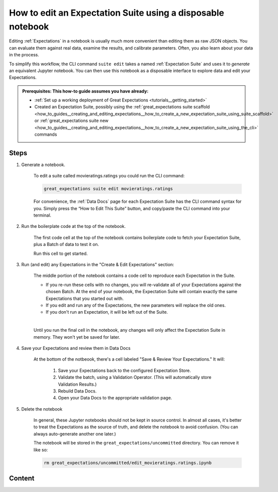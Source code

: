 .. _how_to_guides__creating_and_editing_expectations__how_to_edit_an_expectation_suite_using_a_disposable_notebook:

How to edit an Expectation Suite using a disposable notebook
==========================================================================

Editing :ref:`Expectations` in a notebook is usually much more convenient than editing them as raw JSON objects. You can evaluate them against real data, examine the results, and calibrate parameters. Often, you also learn about your data in the process.
    
To simplify this workflow, the CLI command ``suite edit`` takes a named :ref:`Expectation Suite` and uses it to *generate* an equivalent Jupyter notebook. You can then use this notebook as a disposable interface to explore data and edit your Expectations.

.. admonition:: Prerequisites: This how-to guide assumes you have already:

  - :ref:`Set up a working deployment of Great Expectations <tutorials__getting_started>`
  - Created an Expectation Suite, possibly using the :ref:`great_expectations suite scaffold <how_to_guides__creating_and_editing_expectations__how_to_create_a_new_expectation_suite_using_suite_scaffold>` or :ref:`great_expectations suite new <how_to_guides__creating_and_editing_expectations__how_to_create_a_new_expectation_suite_using_the_cli>` commands

Steps
-----

1. Generate a notebook.

    To edit a suite called movieratings.ratings you could run the CLI command:

    .. code-block:: bash

        great_expectations suite edit movieratings.ratings

    For convenience, the :ref:`Data Docs` page for each Expectation Suite has the CLI command syntax for you. Simply press the “How to Edit This Suite” button, and copy/paste the CLI command into your terminal.

    .. image:: /images/edit_e_s_popup.png

2. Run the boilerplate code at the top of the notebook.

    The first code cell at the top of the notebook contains boilerplate code to fetch your Expectation Suite, plus a Batch of data to test it on.
    
    Run this cell to get started.

3. Run (and edit) any Expectations in the "Create & Edit Expectations" section:

    The middle portion of the notebook contains a code cell to reproduce each Expectation in the Suite.
    
    - If you re-run these cells with no changes, you will re-validate all of your Expectations against the chosen Batch. At the end of your notebook, the Expectation Suite will contain exactly the same Expectations that you started out with.
    - If you edit and run any of the Expectations, the new parameters will replace the old ones.
    - If you don't run an Expectation, it will be left out of the Suite.
    |
    Until you run the final cell in the notebook, any changes will only affect the Expectation Suite in memory. They won't yet be saved for later.
    
4. Save your Expectations and review them in Data Docs

    At the bottom of the notbeook, there's a cell labeled "Save & Review Your Expectations." It will:

        #. Save your Expectations back to the configured Expectation Store.
        #. Validate the batch, using a Validation Operator. (This will automatically store Validation Results.)
        #. Rebuild Data Docs.
        #. Open your Data Docs to the appropriate validation page.


5. Delete the notebook

    In general, these Jupyter notebooks should not be kept in source control. In almost all cases, it's better to treat the Expectations as the source of truth, and delete the notebook to avoid confusion. (You can always auto-generate another one later.)

    The notebook will be stored in the ``great_expectations/uncommitted`` directory. You can remove it like so:

    .. code-block:: bash

        rm great_expectations/uncommitted/edit_movieratings.ratings.ipynb


Content
-------

.. discourse::
    :topic_identifier: 200
